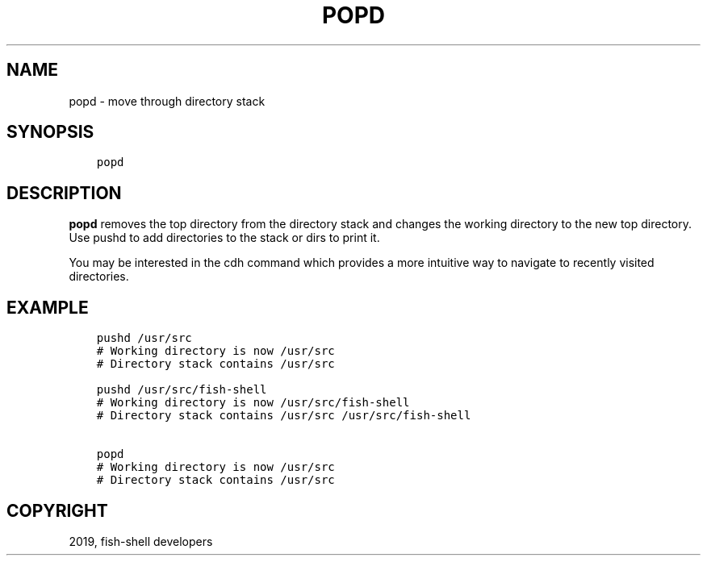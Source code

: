 .\" Man page generated from reStructuredText.
.
.TH "POPD" "1" "Apr 27, 2020" "3.1" "fish-shell"
.SH NAME
popd \- move through directory stack
.
.nr rst2man-indent-level 0
.
.de1 rstReportMargin
\\$1 \\n[an-margin]
level \\n[rst2man-indent-level]
level margin: \\n[rst2man-indent\\n[rst2man-indent-level]]
-
\\n[rst2man-indent0]
\\n[rst2man-indent1]
\\n[rst2man-indent2]
..
.de1 INDENT
.\" .rstReportMargin pre:
. RS \\$1
. nr rst2man-indent\\n[rst2man-indent-level] \\n[an-margin]
. nr rst2man-indent-level +1
.\" .rstReportMargin post:
..
.de UNINDENT
. RE
.\" indent \\n[an-margin]
.\" old: \\n[rst2man-indent\\n[rst2man-indent-level]]
.nr rst2man-indent-level -1
.\" new: \\n[rst2man-indent\\n[rst2man-indent-level]]
.in \\n[rst2man-indent\\n[rst2man-indent-level]]u
..
.SH SYNOPSIS
.INDENT 0.0
.INDENT 3.5
.sp
.nf
.ft C
popd
.ft P
.fi
.UNINDENT
.UNINDENT
.SH DESCRIPTION
.sp
\fBpopd\fP removes the top directory from the directory stack and changes the working directory to the new top directory. Use pushd to add directories to the stack or dirs to print it.
.sp
You may be interested in the cdh command which provides a more intuitive way to navigate to recently visited directories.
.SH EXAMPLE
.INDENT 0.0
.INDENT 3.5
.sp
.nf
.ft C
pushd /usr/src
# Working directory is now /usr/src
# Directory stack contains /usr/src

pushd /usr/src/fish\-shell
# Working directory is now /usr/src/fish\-shell
# Directory stack contains /usr/src /usr/src/fish\-shell

popd
# Working directory is now /usr/src
# Directory stack contains /usr/src
.ft P
.fi
.UNINDENT
.UNINDENT
.SH COPYRIGHT
2019, fish-shell developers
.\" Generated by docutils manpage writer.
.
